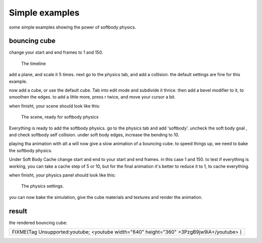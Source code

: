 
Simple examples
===============


some simple examples showing the power of softbody physics.


bouncing cube
-------------


change your start and end frames to 1 and 150.


.. figure:: /images/Manual-25-softbody-examples-timeline.jpg
   :width: 600px
   :figwidth: 600px

   The timeline


add a plane, and scale it 5 times. next go to the physics tab, and add a collision.
the default settings are fine for this example.

now add a cube, or use the default cube. Tab into edit mode and subdivide it thrice.
then add a bevel modifier to it, to smoothen the edges. to add a little more, press r twice,
and move your cursor a bit.

when finisht, your scene should look like this:


.. figure:: /images/Manual-25-softbody-examples-scene-ready.jpg
   :width: 400px
   :figwidth: 400px

   The scene, ready for softbody physics


Everything is ready to add the softbody physics. go to the physics tab and add 'softbody'.
uncheck the soft body goal , and check softbody self collision. under soft body edges,
increase the bending to 10.

playing tha animation with alt a will now give a slow animation of a bouncing cube.
to speed things up, we need to bake the softbody physics.

Under Soft Body Cache change start and end to your start and end frames.
in this case 1 and 150.
to test if everything is working, you can take a cache step of 5 or 10,
but for the final animation it's better to reduce it to 1, to cache everything.

when finisht, your physics panel should look like this:


.. figure:: /images/Manual-25-softbody-examples-physics-settings.jpg
   :width: 500px
   :figwidth: 500px

   The physics settings.


you can now bake the simulation, give the cube materials and textures and render the animation.


result
------


the rendered bouncing cube:


+--------------------------------------------------------+
+FIXME(Tag Unsupported:youtube;                          +
+<youtube width="640" height="360" >3PzgB9jw9iA</youtube>+
+)                                                       +
+--------------------------------------------------------+
